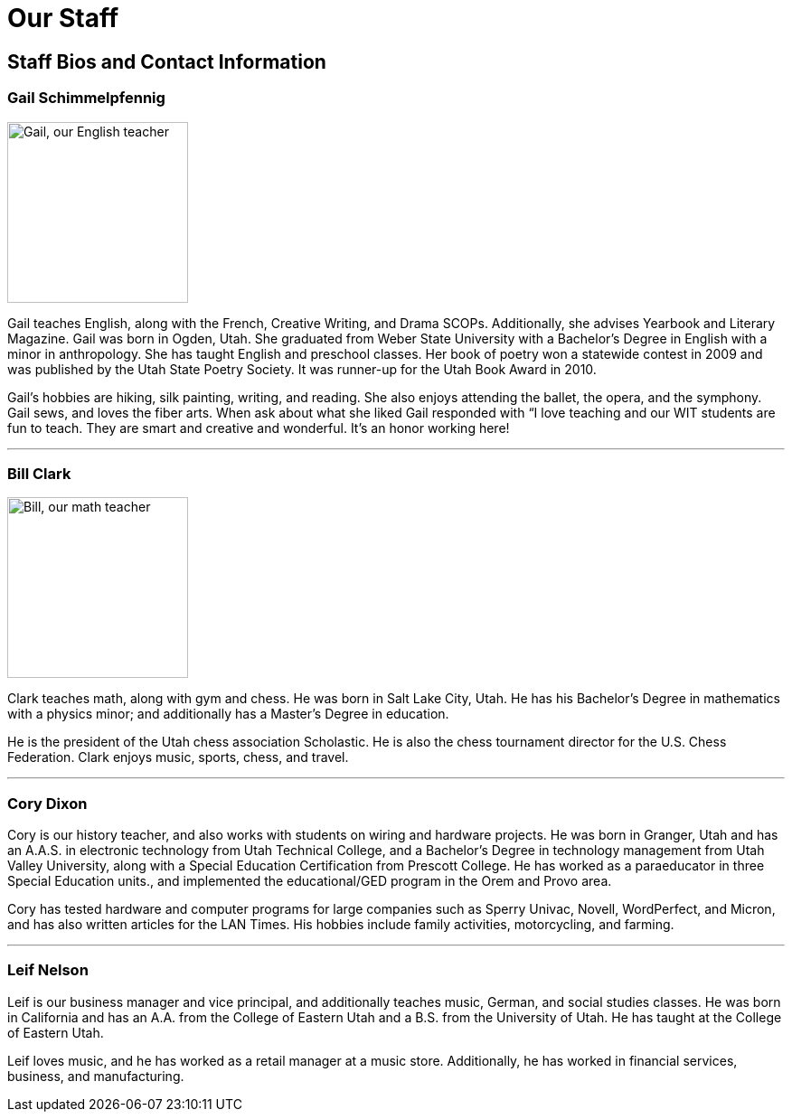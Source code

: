 = Our Staff

== Staff Bios and Contact Information

=== Gail Schimmelpfennig
image::Gail.jpg["Gail, our English teacher", 200,float="right",align="right"]
Gail teaches English, along with the French, Creative Writing, and Drama SCOPs. Additionally, she advises Yearbook and Literary Magazine. Gail was born in Ogden, Utah. She graduated from Weber State University with a Bachelor’s Degree in English with a minor in anthropology. She has taught English and preschool classes. Her book of poetry won a statewide contest in 2009 and was published by the Utah State Poetry Society. It was runner-up for the Utah Book Award in 2010. 

Gail’s hobbies are hiking, silk painting, writing, and reading. She also enjoys attending the ballet, the opera, and the symphony. Gail sews, and loves the fiber arts. When ask about what she liked Gail responded with “I love teaching and our WIT students are fun to teach. They are smart and creative and wonderful. It’s an honor working here!

'''

=== Bill Clark
image::Bill.jpg["Bill, our math teacher", 200,float="left",align="left"]
Clark teaches math, along with gym and chess. He was born in Salt Lake City, Utah. He has his Bachelor’s Degree in mathematics with a physics minor; and additionally has a Master’s Degree in education. 

He is the president of the Utah chess association Scholastic. He is also the chess tournament director for the U.S. Chess Federation. Clark enjoys music, sports, chess, and travel.

'''

=== Cory Dixon
Cory is our history teacher, and also works with students on wiring and hardware projects. He was born in Granger, Utah and has an A.A.S. in electronic technology from Utah Technical College, and a Bachelor’s Degree in technology management from Utah Valley University, along with a Special Education Certification from Prescott College. He has worked as a paraeducator in three Special Education units., and implemented the educational/GED program in the Orem and Provo area. 

Cory has tested hardware and computer programs for large companies such as Sperry Univac, Novell, WordPerfect, and Micron, and has also written articles for the LAN Times. His hobbies include family activities, motorcycling, and farming.

'''

=== Leif Nelson
Leif is our business manager and vice principal, and additionally teaches music, German, and social studies classes. He was born in California and has an A.A. from the College of Eastern Utah and a B.S. from the University of Utah. He has taught at the College of Eastern Utah. 

Leif loves music, and he has worked as a retail manager at a music store. Additionally, he has worked in financial services, business, and manufacturing.